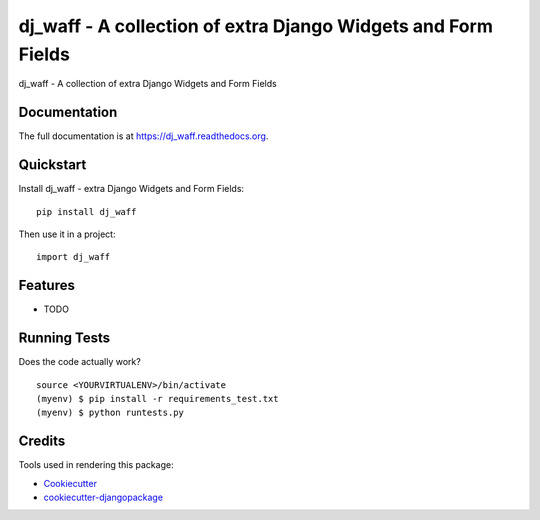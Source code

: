 =============================
dj_waff - A collection of extra Django Widgets and Form Fields
=============================

.. image:: https://badge.fury.io/py/dj_waff.svg
    :target: https://badge.fury.io/py/dj_waff

.. image:: https://travis-ci.org/luzfcb/dj_waff.svg?branch=master
    :target: https://travis-ci.org/luzfcb/dj_waff

dj_waff - A collection of extra Django Widgets and Form Fields

Documentation
-------------

The full documentation is at https://dj_waff.readthedocs.org.

Quickstart
----------

Install dj_waff - extra Django Widgets and Form Fields::

    pip install dj_waff

Then use it in a project::

    import dj_waff

Features
--------

* TODO

Running Tests
--------------

Does the code actually work?

::

    source <YOURVIRTUALENV>/bin/activate
    (myenv) $ pip install -r requirements_test.txt
    (myenv) $ python runtests.py

Credits
---------

Tools used in rendering this package:

*  Cookiecutter_
*  `cookiecutter-djangopackage`_

.. _Cookiecutter: https://github.com/audreyr/cookiecutter
.. _`cookiecutter-djangopackage`: https://github.com/pydanny/cookiecutter-djangopackage
